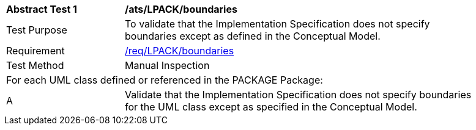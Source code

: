 [[ats_LPACK_boundaries]]
[width="90%",cols="2,6"]
|===
^|*Abstract Test {counter:ats-id}* |*/ats/LPACK/boundaries* 
^|Test Purpose |To validate that the Implementation Specification does not specify boundaries except as defined in the Conceptual Model.
^|Requirement |<<req_LPACK_boundaries,/req/LPACK/boundaries>>
^|Test Method |Manual Inspection
2+|For each UML class defined or referenced in the PACKAGE Package:
^|A |Validate that the Implementation Specification does not specify boundaries for the UML class except as specified in the Conceptual Model.
|===
